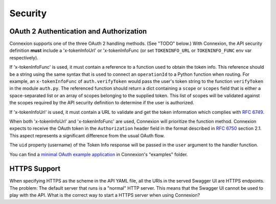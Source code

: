 Security
========

OAuth 2 Authentication and Authorization
----------------------------------------

Connexion supports one of the three OAuth 2 handling methods. (See
"TODO" below.) With Connexion, the API security definition **must**
include a 'x-tokenInfoUrl' or 'x-tokenInfoFunc (or set ``TOKENINFO_URL``
or ``TOKENINFO_FUNC`` env var respectively). 

If 'x-tokenInfoFunc' is used, it must contain a reference to a function 
used to obtain the token info. This reference should be a string using
the same syntax that is used to connect an ``operationId`` to a Python
function when routing. For example, an ``x-tokenInfoFunc`` of 
``auth.verifyToken`` would pass the user's token string to the function
``verifyToken`` in the module ``auth.py``. The referenced function should 
return a dict containing a ``scope`` or ``scopes`` field that is either 
a space-separated list or an array of scopes belonging to the supplied 
token. This list of scopes will be validated against the scopes required
by the API security definition to determine if the user is authorized.

If 'x-tokenInfoUrl' is used, it must contain a URL to validate and get
the token information which complies with `RFC 6749 <rfc6749_>`_.

When both 'x-tokenInfoUrl' and 'x-tokenInfoFunc' are used, Connexion 
will prioritize the function method. Connexion expects to receive the 
OAuth token in the ``Authorization`` header field in the format 
described in `RFC 6750 <rfc6750_>`_ section 2.1. This aspect represents 
a significant difference from the usual OAuth flow.

The ``uid`` property (username) of the Token Info response will be passed in the ``user`` argument to the handler function.

You can find a `minimal OAuth example application`_ in Connexion's "examples" folder.

HTTPS Support
-------------

When specifying HTTPS as the scheme in the API YAML file, all the URIs
in the served Swagger UI are HTTPS endpoints. The problem: The default
server that runs is a "normal" HTTP server. This means that the
Swagger UI cannot be used to play with the API. What is the correct
way to start a HTTPS server when using Connexion?

.. _rfc6750: https://tools.ietf.org/html/rfc6750
.. _swager.spec.security_definition: https://github.com/swagger-api/swagger-spec/blob/master/versions/2.0.md#security-definitions-object
.. _swager.spec.security_requirement: https://github.com/swagger-api/swagger-spec/blob/master/versions/2.0.md#security-requirement-object
.. _rfc6749: https://tools.ietf.org/html/rfc6749
.. _minimal OAuth example application: https://github.com/zalando/connexion/tree/master/examples/oauth2
